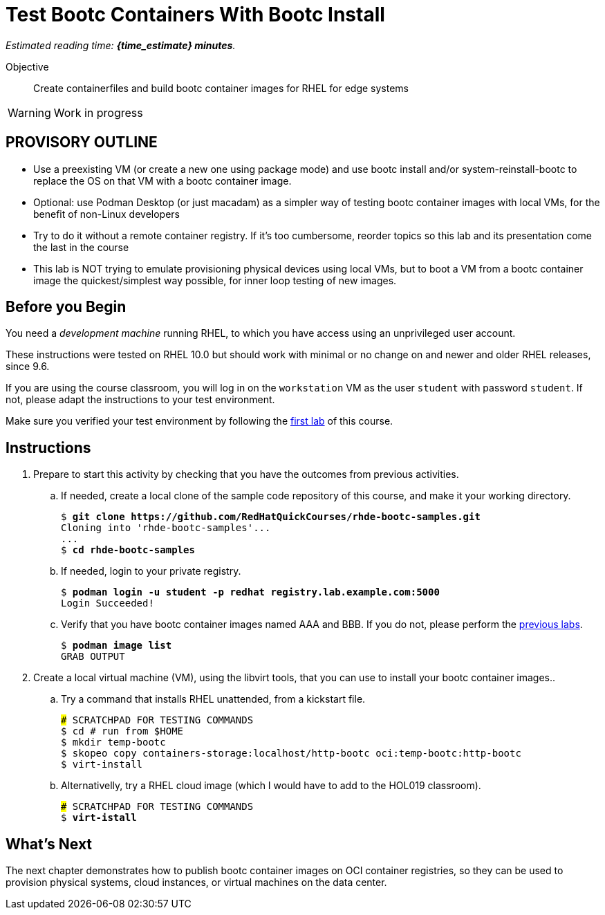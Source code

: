 = Test Bootc Containers With Bootc Install

_Estimated reading time: *{time_estimate} minutes*._

Objective::
Create containerfiles and build bootc container images for RHEL for edge systems

WARNING: Work in progress

== PROVISORY OUTLINE

* Use a preexisting VM (or create a new one using package mode) and use bootc install and/or system-reinstall-bootc to replace the OS on that VM with a bootc container image.
* Optional: use Podman Desktop (or just macadam) as a simpler way of testing bootc container images with local VMs, for the benefit of non-Linux developers
* Try to do it without a remote container registry. If it's too cumbersome, reorder topics so this lab and its presentation come the last in the course
* This lab is NOT trying to emulate provisioning physical devices using local VMs, but to boot a VM from a bootc container image the quickest/simplest way possible, for inner loop testing of new images.


== Before you Begin

You need a _development machine_ running RHEL, to which you have access using an unprivileged user account.

These instructions were tested on RHEL 10.0 but should work with minimal or no change on and newer and older RHEL releases, since 9.6.

If you are using the course classroom, you will log in on the `workstation` VM as the user `student` with password `student`. If not, please adapt the instructions to your test environment.

Make sure you verified your test environment by following the xref:ch1-intro:s3-prereqs-lab.adoc[first lab] of this course.

== Instructions

1. Prepare to start this activity by checking that you have the outcomes from previous activities.

.. If needed, create a local clone of the sample code repository of this course, and make it your working directory.
+
[source,subs="verbatim,quotes"]
--
$ *git clone https://github.com/RedHatQuickCourses/rhde-bootc-samples.git*
Cloning into 'rhde-bootc-samples'...
...
$ *cd rhde-bootc-samples*
--

.. If needed, login to your private registry.
+
[source,subs="verbatim,quotes"]
--
$ *podman login -u student -p redhat registry.lab.example.com:5000*
Login Succeeded!
--

.. Verify that you have bootc container images named AAA and BBB.
If you do not, please perform the xref:ch2-build:s2-podman-lab.adoc[previous labs].
+
[source,subs="verbatim,quotes"]
--
$ *podman image list*
GRAB OUTPUT
--

2. Create a local virtual machine (VM), using the libvirt tools, that you can use to install your bootc container images..

.. Try a command that installs RHEL unattended, from a kickstart file.
+
[source,subs="verbatim,quotes"]
--
### SCRATCHPAD FOR TESTING COMMANDS
$ cd # run from $HOME
$ mkdir temp-bootc
$ skopeo copy containers-storage:localhost/http-bootc oci:temp-bootc:http-bootc
$ virt-install
--

.. Alternativelly, try a RHEL cloud image (which I would have to add to the HOL019 classroom).
+
[source,subs="verbatim,quotes"]
--
### SCRATCHPAD FOR TESTING COMMANDS
$ *virt-istall*
--

== What's Next

The next chapter demonstrates how to publish bootc container images on OCI container registries, so they can be used to provision physical systems, cloud instances, or virtual machines on the data center.